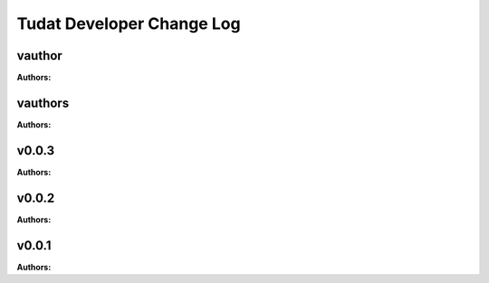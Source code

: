 ==========================
Tudat Developer Change Log
==========================

.. current developments

vauthor
====================

**Authors:**




vauthors
====================

**Authors:**




v0.0.3
====================

**Authors:**




v0.0.2
====================

**Authors:**




v0.0.1
====================

**Authors:**




